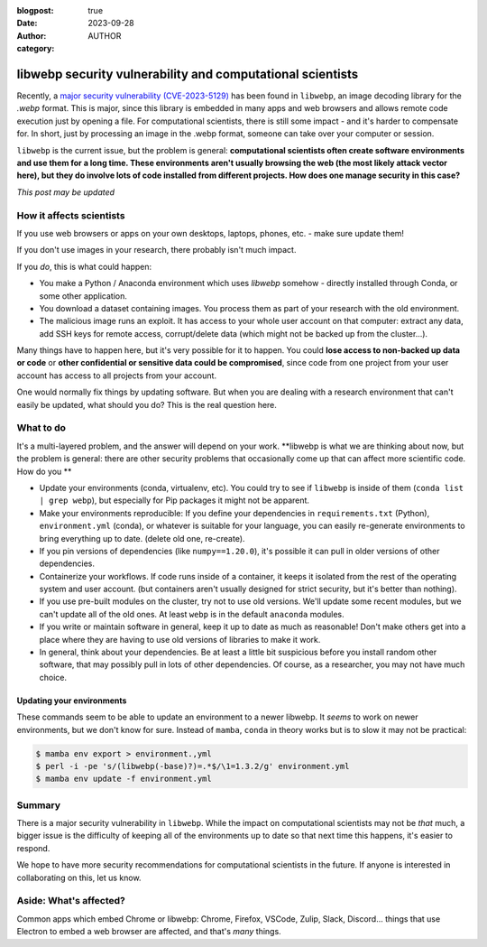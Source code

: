 :blogpost: true
:date: 2023-09-28
:author: AUTHOR
:category:


libwebp security vulnerability and computational scientists
===========================================================

Recently, a `major security vulnerability (CVE-2023-5129) <https://blog.isosceles.com/the-webp-0day/>`__ has been
found in ``libwebp``, an image decoding library for the `.webp` format.
This is major, since this library is embedded in many apps and web
browsers and allows remote code execution just by opening a file.  For
computational scientists, there is still some impact - and it's harder
to compensate for.  In short, just by processing an image in the .webp
format, someone can take over your computer or session.

``libwebp`` is the current issue, but the problem is general:
**computational scientists often create software environments and use
them for a long
time.  These environments aren't usually browsing the web (the most
likely attack vector here), but they do involve lots of code installed
from different projects.  How does one manage security in this case?**

*This post may be updated*



How it affects scientists
-------------------------

If you use web browsers or apps on your own desktops, laptops, phones,
etc. - make sure update them!

If you don't use images in your research, there probably isn't much
impact.

If you *do*, this is what could happen:

- You make a Python / Anaconda environment which uses `libwebp`
  somehow - directly installed through Conda, or some other
  application.

- You download a dataset containing images.  You process them as part
  of your research with the old environment.

- The malicious image runs an exploit.  It has access to your whole
  user account on that computer: extract any data, add SSH keys for
  remote access, corrupt/delete data (which might not be backed up
  from the cluster...).

Many things have to happen here, but it's very possible for it to
happen.  You could **lose access to non-backed up data or code** or
**other confidential or sensitive data could be compromised**, since
code from one project from your user account has access to all
projects from your account.

One would normally fix things by updating software.  But when you are
dealing with a research environment that can't easily be updated, what
should you do?  This is the real question here.



What to do
----------

It's a multi-layered problem, and the answer will depend on your
work.  **libwebp is what we are thinking about now, but the problem is
general: there are other security problems that occasionally come up
that can affect more scientific code.  How do you **

- Update your environments (conda, virtualenv, etc).  You could try to
  see if ``libwebp`` is inside of them (``conda list | grep webp``),
  but especially for Pip packages it might not be apparent.

- Make your environments reproducible: If you define your dependencies
  in ``requirements.txt`` (Python), ``environment.yml`` (conda), or
  whatever is suitable for your language, you can easily re-generate
  environments to bring everything up to date.  (delete old one,
  re-create).

- If you pin versions of dependencies (like ``numpy==1.20.0``), it's
  possible it can pull in older versions of other dependencies.

- Containerize your workflows.  If code runs inside of a container, it
  keeps it isolated from the rest of the operating system and user
  account.  (but containers aren't usually designed for strict
  security, but it's better than nothing).

- If you use pre-built modules on the cluster, try not to use old
  versions.  We'll update some recent modules, but we can't update all
  of the old ones.  At least ``webp`` is in the default ``anaconda``
  modules.

- If you write or maintain software in general, keep it up to date as
  much as reasonable!  Don't make others get into a place where they
  are having to use old versions of libraries to make it work.

- In general, think about your dependencies.  Be at least a little bit
  suspicious before you install random other software, that may
  possibly pull in lots of other dependencies.  Of course, as a
  researcher, you may not have much choice.


Updating your environments
~~~~~~~~~~~~~~~~~~~~~~~~~~

These commands seem to be able to update an environment to a newer
libwebp.  It *seems* to work on newer environments, but we don't know
for sure.  Instead of ``mamba``, ``conda`` in theory works but is to
slow it may not be practical:

.. code-block:: console

   $ mamba env export > environment.,yml
   $ perl -i -pe 's/(libwebp(-base)?)=.*$/\1=1.3.2/g' environment.yml
   $ mamba env update -f environment.yml



Summary
-------

There is a major security vulnerability in ``libwebp``.  While the
impact on computational scientists may not be *that* much, a bigger
issue is the difficulty of keeping all of the environments up to date
so that next time this happens, it's easier to respond.

We hope to have more security recommendations for computational
scientists in the future.  If anyone is interested in collaborating on
this, let us know.



Aside: What's affected?
-----------------------

Common apps which embed Chrome or libwebp: Chrome, Firefox, VSCode,
Zulip, Slack, Discord... things that use Electron to embed a web
browser are affected, and that's *many* things.
